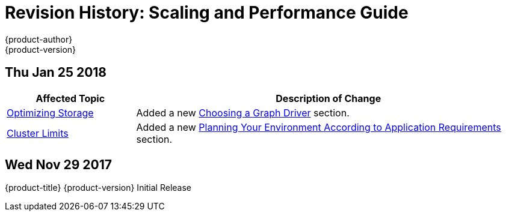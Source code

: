 [[architecture-revhistory-scaling-performance]]
= Revision History: Scaling and Performance Guide
{product-author}
{product-version}
:data-uri:
:icons:
:experimental:

// do-release: revhist-tables
== Thu Jan 25 2018

// tag::scaling_performance_thu_jan_25_2018[]
[cols="1,3",options="header"]
|===

|Affected Topic |Description of Change
//Thu Jan 25 2018
|xref:../scaling_performance/optimizing_storage.adoc#scaling-performance-optimizing-storage[Optimizing Storage]
|Added a new xref:../scaling_performance/optimizing_storage.adoc#choosing-a-graph-driver[Choosing a Graph Driver] section.

|xref:../scaling_performance/cluster_limits.adoc#scaling-performance-cluster-limits[Cluster Limits]
|Added a new xref:../scaling_performance/cluster_limits.adoc#scaling-performance-planning-your-environment-according-to-application-requirements[Planning Your Environment According to Application Requirements] section.



|===

// end::scaling_performance_thu_jan_25_2018[]
== Wed Nov 29 2017

{product-title} {product-version} Initial Release